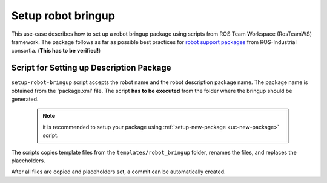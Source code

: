 ==========================================
Setup robot bringup
==========================================
.. _uc-setup-robot-bringup:

This use-case describes how to set up a robot bringup package using scripts from ROS Team Workspace (RosTeamWS) framework.
The package follows as far as possible best practices for `robot support packages <http://wiki.ros.org/Industrial/Tutorials/WorkingWithRosIndustrialRobotSupportPackages>`_ from ROS-Industrial consortia. (**This has to be verified!**)


Script for Setting up Description Package
============================================

``setup-robot-bringup`` script accepts the robot name and the robot description package name.
The package name is obtained from the 'package.xml' file.
The script **has to be executed** from the folder where the bringup should be generated.

  .. note:: it is recommended to setup your package using :ref:`setup-new-package <uc-new-package>` script.

The scripts copies template files from the ``templates/robot_bringup`` folder, renames the files, and replaces the placeholders.

.. code-block:: bash
   :caption: Usage of script for setting up the robot bringup.
   :name: setup-robot-bringup

   setup-robot-bringup ROBOT_NAME DESCRIPTION_PKG_NAME


After all files are copied and placeholders set, a commit can be automatically created.
